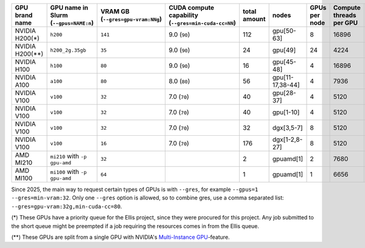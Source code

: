 .. csv-table::
   :delim: |
   :header-rows: 1
   :class: scicomp-table-dense

   GPU brand name       | GPU name in Slurm (``--gpus=NAME:n``)  | VRAM GB (``--gres=gpu-vram:NNg``) | CUDA compute capability (``--gres=min-cuda-cc=NN``) | total amount   | nodes            | GPUs per node | Compute threads per GPU   | Slurm partition (``--partition=``)               |
   NVIDIA H200(*)       | ``h200``                               | ``141``                           | 9.0 (``90``)                                        | 112            | gpu[50-63]       | 8             | 16896                     | ``gpu-h200-141g-ellis``, ``gpu-h200-141g-short`` |
   NVIDIA H200(**)      | ``h200_2g.35gb``                       | ``35``                            | 9.0 (``90``)                                        | 24             | gpu[49]          | 24            | 4224                      | ``gpu-h200-35g-ia-ellis``, ``gpu-h200-35g-ia``   |
   NVIDIA H100          | ``h100``                               | ``80``                            | 9.0 (``90``)                                        | 16             | gpu[45-48]       | 4             | 16896                     | ``gpu-h100-80g``                                 |
   NVIDIA A100          | ``a100``                               | ``80``                            | 8.0 (``80``)                                        | 56             | gpu[11-17,38-44] | 4             | 7936                      | ``gpu-a100-80g``                                 |
   NVIDIA V100          | ``v100``                               | ``32``                            | 7.0 (``70``)                                        | 40             | gpu[28-37]       | 4             | 5120                      | ``gpu-v100-32g``                                 |
   NVIDIA V100          | ``v100``                               | ``32``                            | 7.0 (``70``)                                        | 40             | gpu[1-10]        | 4             | 5120                      | ``gpu-v100-32g``                                 |
   NVIDIA V100          | ``v100``                               | ``32``                            | 7.0 (``70``)                                        | 32             | dgx[3,5-7]       | 8             | 5120                      | ``gpu-v100-32g``                                 |
   NVIDIA V100          | ``v100``                               | ``16``                            | 7.0 (``70``)                                        | 176            | dgx[1-2,8-27]    | 8             | 5120                      | ``gpu-v100-16g``                                 |
   AMD MI210            | ``mi210`` with  ``-p gpu-amd``         | ``32``                            |                                                     | 2              | gpuamd[1]        | 2             | 7680                      | ``gpu-amd``                                      |
   AMD MI100            | ``mi100`` with  ``-p gpu-amd``         | ``64``                            |                                                     | 1              | gpuamd[1]        | 1             | 6656                      | ``gpu-amd``                                      |

Since 2025, the main way to request certain types of GPUs is with
``--gres``, for example ``--gpus=1 --gres=min-vram:32``.  Only one
``--gres`` option is allowed, so to combine gres, use a comma
separated list: ``--gres=gpu-vram:32g,min-cuda-cc=80``.

(*) These GPUs have a priority queue for the Ellis project, since they were
procured for this project. Any job submitted to the short queue might be
preempted if a job requiring the resources comes in from the Ellis queue.

(**) These GPUs are split from a single GPU with NVIDIA's
`Multi-Instance GPU <https://docs.nvidia.com/datacenter/tesla/mig-user-guide/index.html>`__-feature.
